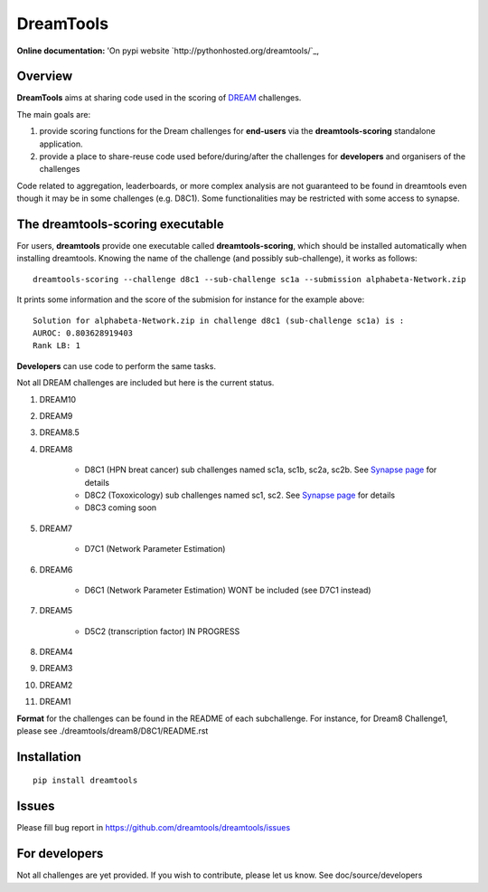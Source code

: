 DreamTools
==========

:Online documentation: 'On pypi website `http://pythonhosted.org/dreamtools/`_,

Overview
----------------

**DreamTools** aims at sharing code used in the scoring of `DREAM <http://dreamchallenges.org>`_ challenges.

The main goals are:

#. provide scoring functions for the Dream challenges for **end-users** via the **dreamtools-scoring** standalone
   application.
#. provide a place to share-reuse code used before/during/after the challenges for **developers** and organisers 
   of the challenges


Code related to aggregation, leaderboards, or more complex analysis are not
guaranteed to be found in dreamtools even though it may be in some challenges
(e.g. D8C1). Some functionalities may be restricted with some access to synapse.


The **dreamtools-scoring** executable
------------------------------------------

For users, **dreamtools** provide one executable called **dreamtools-scoring**, which should be installed automatically
when installing dreamtools. Knowing the name of the challenge (and possibly sub-challenge), it works as  follows::

    dreamtools-scoring --challenge d8c1 --sub-challenge sc1a --submission alphabeta-Network.zip
    
It prints some information and the score of the submision for instance for the example above::

     Solution for alphabeta-Network.zip in challenge d8c1 (sub-challenge sc1a) is :
     AUROC: 0.803628919403
     Rank LB: 1

**Developers** can use code to perform the same tasks. 


Not all DREAM challenges are included but here is the current status.


#. DREAM10

#. DREAM9

#. DREAM8.5

#. DREAM8

    * D8C1 (HPN breat cancer)  sub challenges named sc1a, sc1b, sc2a, sc2b. 
      See `Synapse page <https://www.synapse.org/#!Synapse:syn1720047>`_ for details
    * D8C2 (Toxoxicology) sub challenges named sc1, sc2. 
      See `Synapse page <https://www.synapse.org/#!Synapse:syn1761567>`_ for details
    * D8C3 coming soon

#. DREAM7

    * D7C1 (Network Parameter Estimation)

#. DREAM6

    * D6C1 (Network Parameter Estimation) WONT be included (see D7C1 instead)
    
#. DREAM5    

    * D5C2 (transcription factor)  IN PROGRESS

#. DREAM4

#. DREAM3

#. DREAM2

#. DREAM1

**Format** for the challenges can be found in the README of each subchallenge. For instance, for Dream8 Challenge1, 
please see ./dreamtools/dream8/D8C1/README.rst

Installation
---------------

::

    pip install dreamtools


Issues
-----------

Please fill bug report in https://github.com/dreamtools/dreamtools/issues

For developers
----------------

Not all challenges are yet provided. If you wish to contribute, please let us
know. See doc/source/developers




